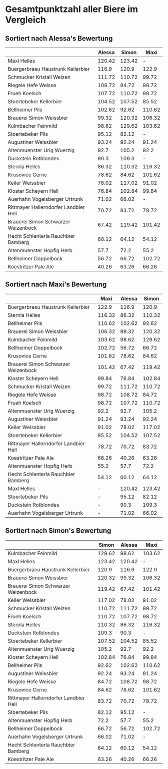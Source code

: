 * Gesamtpunktzahl aller Biere im Vergleich
** Sortiert nach Alessa's Bewertung
   |                                       | Alessa |  Simon |   Maxi |
   |---------------------------------------+--------+--------+--------|
   | Maxl Helles                           | 120.42 | 123.42 |      - |
   | Buergerbraeu Haustrunk Kellerbier     |  116.9 |  120.9 |  122.9 |
   | Schmucker Kristall Weizen             | 111.72 | 110.72 |  99.72 |
   | Riegele Hefe Weisse                   | 108.72 |  84.72 |  98.72 |
   | Frueh Koelsch                         | 107.72 | 110.72 |  98.72 |
   | Stoertebeker Kellerbier               | 104.52 | 107.52 |  85.52 |
   | Bellheimer Pils                       | 102.62 |  92.62 | 110.62 |
   | Brauerei Simon Weissbier              |  99.32 | 120.32 | 106.32 |
   | Kulmbacher Feinmild                   |  98.62 | 129.62 | 103.62 |
   | Stoertebeker Pils                     |  95.12 |  82.12 |      - |
   | Augustiner Weissbier                  |  93.24 |  92.24 |  91.24 |
   | Altenmuenster Urig Wuerzig            |   92.7 |  105.2 |   92.2 |
   | Duckstein Rotblondes                  |   90.3 |  109.3 |      - |
   | Sternla Helles                        |  86.32 | 110.32 | 116.32 |
   | Krusovice Cerne                       |  78.62 |  84.62 | 101.62 |
   | Keiler Weissbier                      |  78.02 | 117.02 |  91.02 |
   | Kloster Scheyern Hell                 |  76.84 | 102.84 |  99.84 |
   | Auerhahn Vogelsberger Urtrunk         |  71.02 |  66.02 |      - |
   | Rittmayer Hallerndorfer Landbier Hell |  70.72 |  83.72 |  78.72 |
   | Brauerei Simon Schwarzer Weizenbock   |  67.42 | 119.42 | 101.42 |
   | Hecht Schlenterla Rauchbier Bamberg   |  60.12 |  64.12 |  54.12 |
   | Altenmuenster Hopfig Herb             |   57.7 |   72.2 |   55.2 |
   | Bellheimer Doppelbock                 |  56.72 |  66.72 | 102.72 |
   | Koestritzer Pale Ale                  |  40.26 |  63.26 |  66.26 |

** Sortiert nach Maxi's Bewertung
   |                                       |   Maxi | Alessa |  Simon |
   |---------------------------------------+--------+--------+--------|
   | Buergerbraeu Haustrunk Kellerbier     |  122.9 |  116.9 |  120.9 |
   | Sternla Helles                        | 116.32 |  86.32 | 110.32 |
   | Bellheimer Pils                       | 110.62 | 102.62 |  92.62 |
   | Brauerei Simon Weissbier              | 106.32 |  99.32 | 120.32 |
   | Kulmbacher Feinmild                   | 103.62 |  98.62 | 129.62 |
   | Bellheimer Doppelbock                 | 102.72 |  56.72 |  66.72 |
   | Krusovice Cerne                       | 101.62 |  78.62 |  84.62 |
   | Brauerei Simon Schwarzer Weizenbock   | 101.42 |  67.42 | 119.42 |
   | Kloster Scheyern Hell                 |  99.84 |  76.84 | 102.84 |
   | Schmucker Kristall Weizen             |  99.72 | 111.72 | 110.72 |
   | Riegele Hefe Weisse                   |  98.72 | 108.72 |  84.72 |
   | Frueh Koelsch                         |  98.72 | 107.72 | 110.72 |
   | Altenmuenster Urig Wuerzig            |   92.2 |   92.7 |  105.2 |
   | Augustiner Weissbier                  |  91.24 |  93.24 |  92.24 |
   | Keiler Weissbier                      |  91.02 |  78.02 | 117.02 |
   | Stoertebeker Kellerbier               |  85.52 | 104.52 | 107.52 |
   | Rittmayer Hallerndorfer Landbier Hell |  78.72 |  70.72 |  83.72 |
   | Koestritzer Pale Ale                  |  66.26 |  40.26 |  63.26 |
   | Altenmuenster Hopfig Herb             |   55.2 |   57.7 |   72.2 |
   | Hecht Schlenterla Rauchbier Bamberg   |  54.12 |  60.12 |  64.12 |
   | Maxl Helles                           |      - | 120.42 | 123.42 |
   | Stoertebeker Pils                     |      - |  95.12 |  82.12 |
   | Duckstein Rotblondes                  |      - |   90.3 |  109.3 |
   | Auerhahn Vogelsberger Urtrunk         |      - |  71.02 |  66.02 |

** Sortiert nach Simon's Bewertung
   |                                       |  Simon | Alessa |   Maxi |
   |---------------------------------------+--------+--------+--------|
   | Kulmbacher Feinmild                   | 129.62 |  98.62 | 103.62 |
   | Maxl Helles                           | 123.42 | 120.42 |      - |
   | Buergerbraeu Haustrunk Kellerbier     |  120.9 |  116.9 |  122.9 |
   | Brauerei Simon Weissbier              | 120.32 |  99.32 | 106.32 |
   | Brauerei Simon Schwarzer Weizenbock   | 119.42 |  67.42 | 101.42 |
   | Keiler Weissbier                      | 117.02 |  78.02 |  91.02 |
   | Schmucker Kristall Weizen             | 110.72 | 111.72 |  99.72 |
   | Frueh Koelsch                         | 110.72 | 107.72 |  98.72 |
   | Sternla Helles                        | 110.32 |  86.32 | 116.32 |
   | Duckstein Rotblondes                  |  109.3 |   90.3 |      - |
   | Stoertebeker Kellerbier               | 107.52 | 104.52 |  85.52 |
   | Altenmuenster Urig Wuerzig            |  105.2 |   92.7 |   92.2 |
   | Kloster Scheyern Hell                 | 102.84 |  76.84 |  99.84 |
   | Bellheimer Pils                       |  92.62 | 102.62 | 110.62 |
   | Augustiner Weissbier                  |  92.24 |  93.24 |  91.24 |
   | Riegele Hefe Weisse                   |  84.72 | 108.72 |  98.72 |
   | Krusovice Cerne                       |  84.62 |  78.62 | 101.62 |
   | Rittmayer Hallerndorfer Landbier Hell |  83.72 |  70.72 |  78.72 |
   | Stoertebeker Pils                     |  82.12 |  95.12 |      - |
   | Altenmuenster Hopfig Herb             |   72.2 |   57.7 |   55.2 |
   | Bellheimer Doppelbock                 |  66.72 |  56.72 | 102.72 |
   | Auerhahn Vogelsberger Urtrunk         |  66.02 |  71.02 |      - |
   | Hecht Schlenterla Rauchbier Bamberg   |  64.12 |  60.12 |  54.12 |
   | Koestritzer Pale Ale                  |  63.26 |  40.26 |  66.26 |


